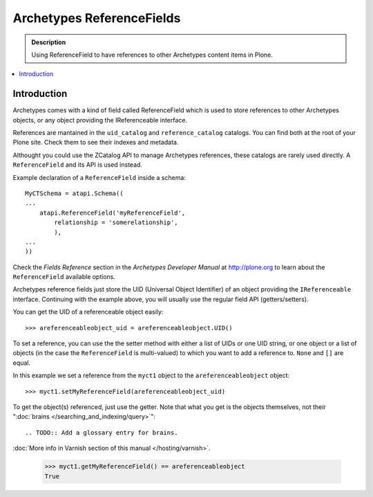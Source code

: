 ---------------------------
Archetypes ReferenceFields
---------------------------

.. admonition:: Description

    Using ReferenceField to have references to other Archetypes content
    items in Plone.

.. contents:: :local:

Introduction
-------------

Archetypes comes with a kind of field called ReferenceField which is used
to store references to other Archetypes objects, or any object providing the
IReferenceable interface.

References are mantained in the ``uid_catalog`` and ``reference_catalog``
catalogs.  You can find both at the root of your Plone site. Check them to
see their indexes and metadata. 

Althought you could use the ZCatalog API to manage Archetypes references,
these catalogs are rarely used directly. A ``ReferenceField`` and its API is
used instead.

Example declaration of a ``ReferenceField`` inside a schema::

    MyCTSchema = atapi.Schema((
    ...
        atapi.ReferenceField('myReferenceField',
            relationship = 'somerelationship',
            ),
    ...
    ))

Check the *Fields Reference* section in the *Archetypes Developer Manual* at
http://plone.org to learn about the ``ReferenceField`` available options.

Archetypes reference fields just store the UID (Universal Object Identifier)
of an object providing the ``IReferenceable`` interface. Continuing with the
example above, you will usually use the regular field API (getters/setters).

You can get the UID of a referenceable object easily::

    >>> areferenceableobject_uid = areferenceableobject.UID()

To set a reference, you can use the the setter method with either a list of
UIDs or one UID string, or one object or a list of objects (in the case the
``ReferenceField`` is multi-valued) to which you want to add a reference to.
``None`` and ``[]`` are equal.

In this example we set a reference from the ``myct1`` object to the
``areferenceableobject`` object::

    >>> myct1.setMyReferenceField(areferenceableobject_uid)

To get the object(s) referenced, just use the getter. Note that what you get
is the objects themselves, not their 
":doc:`brains </searching_and_indexing/query>`":: 

.. TODO:: Add a glossary entry for brains.

:doc:`More info in Varnish section of this manual </hosting/varnish>`.

    >>> myct1.getMyReferenceField() == areferenceableobject
    True

.. TODO::

    Code to exercise the ``IReferenceable`` API, including relationships and
    back-references.

